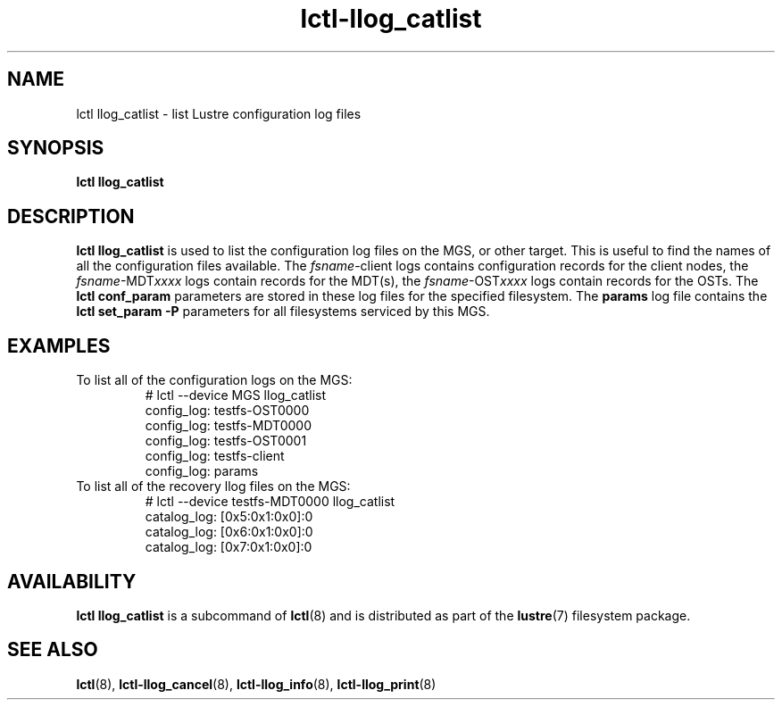 .TH lctl-llog_catlist 8 "2019 Jan 10" Lustre "configuration utilities"
.SH NAME
lctl llog_catlist \- list Lustre configuration log files
.SH SYNOPSIS
.B lctl llog_catlist

.SH DESCRIPTION
.B lctl llog_catlist
is used to list the configuration log files on the MGS, or other target.
This is useful to find the names of all the configuration files available.
The
.IR fsname -client
logs contains configuration records for the client nodes, the
.IR fsname -MDT xxxx
logs contain records for the MDT(s), the
.IR fsname -OST xxxx
logs contain records for the OSTs.  The
.B lctl conf_param
parameters are stored in these log files for the specified filesystem.  The
.B params
log file contains the
.B lctl set_param -P
parameters for all filesystems serviced by this MGS.
.SH EXAMPLES
.TP
To list all of the configuration logs on the MGS:
.br
# lctl --device MGS llog_catlist
.br
config_log: testfs-OST0000
.br
config_log: testfs-MDT0000
.br
config_log: testfs-OST0001
.br
config_log: testfs-client
.br
config_log: params
.br
.TP
To list all of the recovery llog files on the MGS:
.br
# lctl --device testfs-MDT0000 llog_catlist
.br
catalog_log: [0x5:0x1:0x0]:0
.br
catalog_log: [0x6:0x1:0x0]:0
.br
catalog_log: [0x7:0x1:0x0]:0
.SH AVAILABILITY
.B lctl llog_catlist
is a subcommand of
.BR lctl (8)
and is distributed as part of the
.BR lustre (7)
filesystem package.
.SH SEE ALSO
.BR lctl (8),
.BR lctl-llog_cancel (8),
.BR lctl-llog_info (8),
.BR lctl-llog_print (8)
